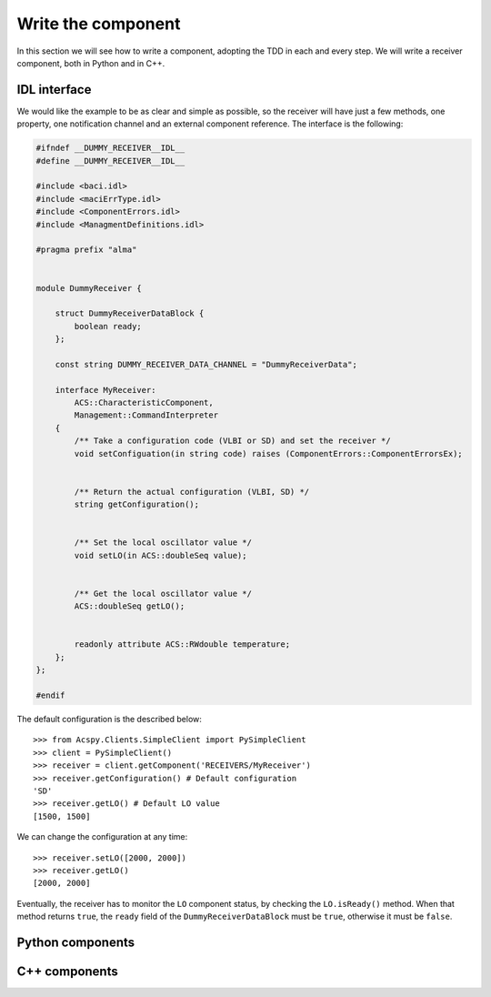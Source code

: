 .. _component-dev:

*******************
Write the component
*******************

In this section we will see how to write a component, adopting 
the TDD in each and every step.
We will write a receiver component, both in Python and in C++. 

IDL interface
=============
We would like the example to be as clear and simple as possible,
so the receiver will have just a few methods, one property, one
notification channel and an external component reference. The
interface is the following:

.. code-block:: c++

    #ifndef __DUMMY_RECEIVER__IDL__ 
    #define __DUMMY_RECEIVER__IDL__

    #include <baci.idl>
    #include <maciErrType.idl>
    #include <ComponentErrors.idl>
    #include <ManagmentDefinitions.idl>

    #pragma prefix "alma"


    module DummyReceiver {
     
        struct DummyReceiverDataBlock {
            boolean ready;
        };

        const string DUMMY_RECEIVER_DATA_CHANNEL = "DummyReceiverData";

        interface MyReceiver: 
            ACS::CharacteristicComponent,
            Management::CommandInterpreter
        {
            /** Take a configuration code (VLBI or SD) and set the receiver */
            void setConfiguation(in string code) raises (ComponentErrors::ComponentErrorsEx);


            /** Return the actual configuration (VLBI, SD) */
            string getConfiguration();


            /** Set the local oscillator value */
            void setLO(in ACS::doubleSeq value);


            /** Get the local oscillator value */
            ACS::doubleSeq getLO();


            readonly attribute ACS::RWdouble temperature;
        };
    };

    #endif

The default configuration is the described below::

    >>> from Acspy.Clients.SimpleClient import PySimpleClient
    >>> client = PySimpleClient()
    >>> receiver = client.getComponent('RECEIVERS/MyReceiver')
    >>> receiver.getConfiguration() # Default configuration
    'SD'
    >>> receiver.getLO() # Default LO value
    [1500, 1500]

We can change the configuration at any time::
   
    >>> receiver.setLO([2000, 2000])
    >>> receiver.getLO()
    [2000, 2000]

Eventually, the receiver has to monitor the ``LO`` component
status, by checking the ``LO.isReady()`` method. When that
method returns ``true``, the ``ready`` field of the
``DummyReceiverDataBlock`` must be ``true``, otherwise it must
be ``false``.


Python components
=================


C++ components
==============

